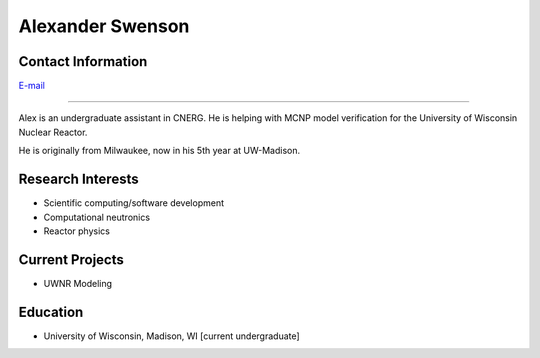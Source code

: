 Alexander Swenson
=================

Contact Information
-------------------
| `E-mail <aaswenson@wisc.edu>`_
----

Alex is an undergraduate assistant in CNERG.  He is helping with MCNP model verification for the University of Wisconsin Nuclear Reactor.

He is originally from Milwaukee, now in his 5th year at UW-Madison.

Research Interests
------------------

* Scientific computing/software development
* Computational neutronics
* Reactor physics

Current Projects
----------------

* UWNR Modeling

Education
---------

* University of Wisconsin, Madison, WI [current undergraduate]
